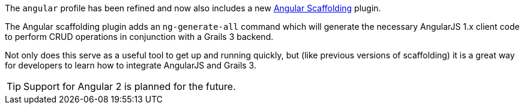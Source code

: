 The `angular` profile has been refined and now also includes a new https://grails.org/plugins.html#plugin/angular-scaffolding[Angular Scaffolding] plugin.

The Angular scaffolding plugin adds an `ng-generate-all` command which will generate the necessary AngularJS 1.x client code to perform CRUD operations in conjunction with a Grails 3 backend.

Not only does this serve as a useful tool to get up and running quickly, but (like previous versions of scaffolding) it is a great way for developers to learn how to integrate AngularJS and Grails 3.

TIP: Support for Angular 2 is planned for the future.
